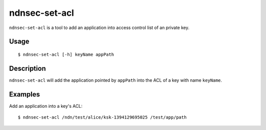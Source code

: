 ndnsec-set-acl
==============

``ndnsec-set-acl`` is a tool to add an application into access control list of an private key.

Usage
-----

::

    $ ndnsec-set-acl [-h] keyName appPath

Description
-----------

``ndnsec-set-acl`` will add the application pointed by ``appPath`` into the ACL of a key with name
``keyName``.

Examples
--------

Add an application into a key's ACL:

::

    $ ndnsec-set-acl /ndn/test/alice/ksk-1394129695025 /test/app/path
